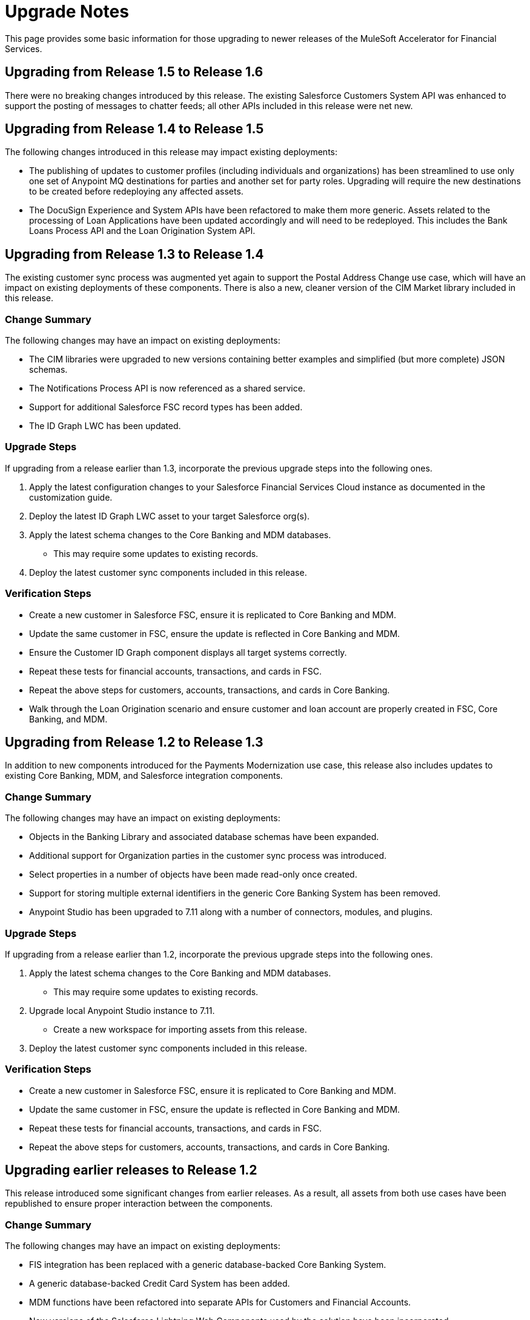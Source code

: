 = Upgrade Notes

This page provides some basic information for those upgrading to newer releases of the MuleSoft Accelerator for Financial Services.

== Upgrading from Release 1.5 to Release 1.6

There were no breaking changes introduced by this release. The existing Salesforce Customers System API was enhanced to support the posting of messages to chatter feeds; all other APIs included in this release were net new.

== Upgrading from Release 1.4 to Release 1.5

The following changes introduced in this release may impact existing deployments:

* The publishing of updates to customer profiles (including individuals and organizations) has been streamlined to use only one set of Anypoint MQ destinations for parties and another set for party roles. Upgrading will require the new destinations to be created before redeploying any affected assets.
* The DocuSign Experience and System APIs have been refactored to make them more generic. Assets related to the processing of Loan Applications have been updated accordingly and will need to be redeployed. This includes the Bank Loans Process API and the Loan Origination System API.

== Upgrading from Release 1.3 to Release 1.4

The existing customer sync process was augmented yet again to support the Postal Address Change use case, which will have an impact on existing deployments of these components. There is also a new, cleaner version of the CIM Market library included in this release.

=== Change Summary

The following changes may have an impact on existing deployments:

* The CIM libraries were upgraded to new versions containing better examples and simplified (but more complete) JSON schemas.
* The Notifications Process API is now referenced as a shared service.
* Support for additional Salesforce FSC record types has been added.
* The ID Graph LWC has been updated.

=== Upgrade Steps

If upgrading from a release earlier than 1.3, incorporate the previous upgrade steps into the following ones.

. Apply the latest configuration changes to your Salesforce Financial Services Cloud instance as documented in the customization guide.
. Deploy the latest ID Graph LWC asset to your target Salesforce org(s).
. Apply the latest schema changes to the Core Banking and MDM databases.
** This may require some updates to existing records.
. Deploy the latest customer sync components included in this release.

=== Verification Steps

* Create a new customer in Salesforce FSC, ensure it is replicated to Core Banking and MDM.
* Update the same customer in FSC, ensure the update is reflected in Core Banking and MDM.
* Ensure the Customer ID Graph component displays all target systems correctly.
* Repeat these tests for financial accounts, transactions, and cards in FSC.
* Repeat the above steps for customers, accounts, transactions, and cards in Core Banking.
* Walk through the Loan Origination scenario and ensure customer and loan account are properly created in FSC, Core Banking, and MDM.

== Upgrading from Release 1.2 to Release 1.3

In addition to new components introduced for the Payments Modernization use case, this release also includes updates to existing Core Banking, MDM, and Salesforce integration components.

=== Change Summary

The following changes may have an impact on existing deployments:

* Objects in the Banking Library and associated database schemas have been expanded.
* Additional support for Organization parties in the customer sync process was introduced.
* Select properties in a number of objects have been made read-only once created.
* Support for storing multiple external identifiers in the generic Core Banking System has been removed.
* Anypoint Studio has been upgraded to 7.11 along with a number of connectors, modules, and plugins.

=== Upgrade Steps

If upgrading from a release earlier than 1.2, incorporate the previous upgrade steps into the following ones.

. Apply the latest schema changes to the Core Banking and MDM databases.
** This may require some updates to existing records.
. Upgrade local Anypoint Studio instance to 7.11.
** Create a new workspace for importing assets from this release.
. Deploy the latest customer sync components included in this release.

=== Verification Steps

* Create a new customer in Salesforce FSC, ensure it is replicated to Core Banking and MDM.
* Update the same customer in FSC, ensure the update is reflected in Core Banking and MDM.
* Repeat these tests for financial accounts, transactions, and cards in FSC.
* Repeat the above steps for customers, accounts, transactions, and cards in Core Banking.

== Upgrading earlier releases to Release 1.2

This release introduced some significant changes from earlier releases. As a result, all assets from both use cases have been republished to ensure proper interaction between the components.

=== Change Summary

The following changes may have an impact on existing deployments:

* FIS integration has been replaced with a generic database-backed Core Banking System.
* A generic database-backed Credit Card System has been added.
* MDM functions have been refactored into separate APIs for Customers and Financial Accounts.
* New versions of the Salesforce Lightning Web Components used by the solution have been incorporated.
* Salesforce Financial Services Cloud requires additional customization and configuration steps.
* Full two-way synchronization of customer and financial account information has been introduced.

=== Upgrade Steps

The following steps should be performed when upgrading existing installations to this release:

. Apply the latest configuration changes to your Salesforce Financial Services Cloud instance as documented in the customization guide.
. Redeploy the new versions of the LWC components.
. Create a new database schema for the Core Banking System.
. Apply the schema creation scripts found in the two Core Banking System API implementation projects.
. Create a new database schema for the Credit Card System.
. Apply the schema creation script found in the Credit Card System API implementation project.
. Undeploy the existing MDM and FIS System APIs.
. Execute the Anypoint-MQ-Configuration Postman collection in the fins-common-resources project to create required MQ destinations.
. Deploy/redeploy all implementation assets required for both use cases.

=== Verification Steps

The following tests can be done to ensure proper deployment of all components for the core banking foundation and customer onboarding use cases:

* Create a new customer in Salesforce FSC, ensure it is replicated to Core Banking and MDM.
* Update the same customer in FSC, ensure the update is reflected in Core Banking and MDM.
* Repeat these tests for financial accounts, transactions, and cards in FSC.
* Repeat the above steps for customers, accounts, transactions, and cards in Core Banking.
* Walk through the Loan Origination scenario and ensure customer and loan account are properly created in FSC, Core Banking, and MDM.

== See Also

* xref:./fins-landing-page.adoc[MuleSoft Accelerator for Financial Services]
